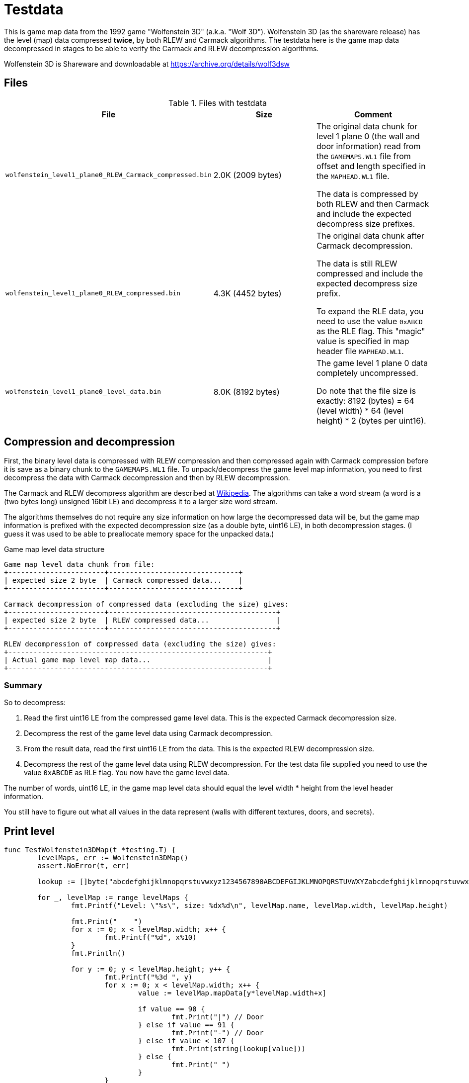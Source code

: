 = Testdata

This is game map data from the 1992 game "Wolfenstein 3D" (a.k.a. "Wolf 3D").
Wolfenstein 3D (as the shareware release) has the level (map) data compressed *twice*, by both RLEW and Carmack algorithms. The testdata here is the game map data decompressed in stages to be able to verify the Carmack and RLEW decompression algorithms.

Wolfenstein 3D is Shareware and downloadable at https://archive.org/details/wolf3dsw


== Files

.Files with testdata
|===
|File |Size |Comment

|`wolfenstein_level1_plane0_RLEW_Carmack_compressed.bin`|2.0K (2009 bytes)|The original data chunk for level 1 plane 0 (the wall and door information) read from the `GAMEMAPS.WL1` file from offset and length specified in the `MAPHEAD.WL1` file.

The data is compressed by both RLEW and then Carmack and include the expected decompress size prefixes.

|`wolfenstein_level1_plane0_RLEW_compressed.bin`|4.3K (4452 bytes)|The original data chunk after Carmack decompression.

The data is still RLEW compressed and include the expected decompress size prefix. +

To expand the RLE data, you need to use the value `0xABCD` as the RLE flag. This "magic" value is specified in map header file `MAPHEAD.WL1`.

|`wolfenstein_level1_plane0_level_data.bin`|8.0K (8192 bytes)|The game level 1 plane 0 data completely uncompressed.

Do note that the file size is exactly: 8192 (bytes) = 64 (level width) * 64 (level height) * 2 (bytes per uint16).
|===

== Compression and decompression

First, the binary level data is compressed with RLEW compression and then compressed again with Carmack compression before it is save as a binary chunk to the `GAMEMAPS.WL1` file.
To unpack/decompress the game level map information, you need to first decompress the data with Carmack decompression
and then by RLEW decompression.

The Carmack and RLEW decompress algorithm are described at https://moddingwiki.shikadi.net/wiki/GameMaps_Format[Wikipedia].
The algorithms can take a word stream (a word is a (two bytes long) unsigned 16bit LE) and decompress it to a larger size word stream.

The algorithms themselves do not require any size information on how large the decompressed data will be,
but the game map information is prefixed with the expected decompression size (as a double byte, uint16 LE),
in both decompression stages. (I guess it was used to be able to preallocate memory space for the unpacked data.)

.Game map level data structure
----
Game map level data chunk from file:
+-----------------------+-------------------------------+
| expected size 2 byte  | Carmack compressed data...    |
+-----------------------+-------------------------------+

Carmack decompression of compressed data (excluding the size) gives:
+-----------------------+----------------------------------------+
| expected size 2 byte  | RLEW compressed data...                |
+-----------------------+----------------------------------------+

RLEW decompression of compressed data (excluding the size) gives:
+--------------------------------------------------------------+
| Actual game map level map data...                            |
+--------------------------------------------------------------+
----

=== Summary

So to decompress:

1. Read the first uint16 LE from the compressed game level data. This is the expected Carmack decompression size.
2. Decompress the rest of the game level data using Carmack decompression.
3. From the result data, read the first uint16 LE from the data. This is the expected RLEW decompression size.
4. Decompress the rest of the game level data using RLEW decompression. For the test data file supplied you need to use the value `0xABCDE` as RLE flag. You now have the game level data.

The number of words, uint16 LE, in the game map level data should equal the level width * height from the level header information.

You still have to figure out what all values in the data represent (walls with different textures, doors, and secrets).

== Print level

[source,go]
----
func TestWolfenstein3DMap(t *testing.T) {
	levelMaps, err := Wolfenstein3DMap()
	assert.NoError(t, err)

	lookup := []byte("abcdefghijklmnopqrstuvwxyz1234567890ABCDEFGIJKLMNOPQRSTUVWXYZabcdefghijklmnopqrstuvwxyz1234567890ABCDEFGIJKLMNOPQRSTUVWXYZ")

	for _, levelMap := range levelMaps {
		fmt.Printf("Level: \"%s\", size: %dx%d\n", levelMap.name, levelMap.width, levelMap.height)

		fmt.Print("    ")
		for x := 0; x < levelMap.width; x++ {
			fmt.Printf("%d", x%10)
		}
		fmt.Println()

		for y := 0; y < levelMap.height; y++ {
			fmt.Printf("%3d ", y)
			for x := 0; x < levelMap.width; x++ {
				value := levelMap.mapData[y*levelMap.width+x]

				if value == 90 {
					fmt.Print("|") // Door
				} else if value == 91 {
					fmt.Print("-") // Door
				} else if value < 107 {
					fmt.Print(string(lookup[value]))
				} else {
					fmt.Print(" ")
				}
			}
			fmt.Println()
		}
	}
}
----

----
Level: "Wolf1 Map1", size: 64x64
    0123456789012345678901234567890123456789012345678901234567890123
  0 bbbbbbbbbbbbbbbbbbbbbbbbbbbbbbbbbbbbbbbbbbbbbbbbbbbbbbbbbbbbbbbb
  1 bbbbbbbbbbbbbbbbbbbbbbbbbbbbbbbbbbbbbbbbbbbbbbbbbbbbbbbbbbbbbbbb
  2 bbbbbbbbbbbbbbbbbbbbbbbbbbbbbbbbbbbbbbbbbbbbbbbbbbbbbbbbbbbbbbbb
  3 bbbbbbbbbbbbbbbbbbbbbbbbbbbbbbbbbbbbbbbbbbbbbbbbbbbbbbbbbbbbbbbb
  4 bbbbbbbbbbbbbbbbbbbbbbbbbbbbbbbbbbbbbbbbbbbbbbbbbbbbbbbbbbbbbbbb
  5 bbbbbbbbbbbbbbbbbbbbbbbbbbbbbbbbbbbbbbbbbbbbbbbbbbbbbbbbbbbbbbbb
  6 bbbbbbbbbbbbbbbbbbbbbbbbbbbbmmmmmmmmmmmmmmmbbbbbbbbbbbbbbbbbbbbb
  7 bbbbbbbbbbbbbbbbbbbbbbbbbbbbmmmkmmmmmkmmmmmbbbbbbbbbbbbbbbbbbbbb
  8 bbbbbbbbbbbbbbbbbbbbbbbbbbbbm           mmmmmmbbbbbbbbbbbbbbbbbb
  9 bbbbbb    bbbbbbbbbccbccdbcbk           kmmmmmbbbbbbbbbbbbbbbbbb
 10 bbbbbb    bbbbbbbc          m           m   mmbbbbbbbbbbbbbbbbbb
 11 bbbbbb     bbbbbbb          |           | K kmbbbbbbbbbbbbbbbbbb
 12 bbbbbb     bbbbbbc          m           m   mmbbbbbbbbbbbbbbbbbb
 13 bbbbbbcgbcecbgbbbb   bbbdbbcl           lmmmmmbbbbbbbbbbbbbbbbbb
 14 bbbbbc         cbb   bbbbbbbm           mmmmmmbbbbbbbbbbbbbbbbbb
 15 bbbbbd         dbc   bcbbbbbmmmkmm-mmkmmmmbbbbbbbbbbbbbbbbbbbbbb
 16 bbbbbb         c       bbbbbmmmmm   mmmmmmbbbbbbbbbbbbbbbbbbbbbb
 17 bbbbbc         |       bbbbbbbmmm   mmmmmmbbbbbbbbbbbbbbbbbbbbbb
 18 ccccbb         b       bbbbbbbmml   lmbbbbbbbbbbbbbbbbbbbbbbbbbb
 19 bcbcbd         dbcbgbcbbcbbbbbmmm   mmbbbbbbbbbbbbbbbbbbbbbbbbbb
 20 c   bb         bbbbbbbbbbbmmmmmmm   mmmmbbbbbbbbbbbbbbbbbbbbbbbb
 21 b   cbcgbb-bbgcbbbbbbbbbbbmmmmmmm   mmmmbbbbbbbbbbbbbbbbbbbbbbbb
 22 b   bbbbb   cbbbbbbbbbbbbbmm  kK      mmbbbbbbbbbbbbbbbbbbbbbbbb
 23 cb-bbbbbd   dbbbbbbbbbbbbbmm  mmm   mmmmbbbbbbbbbbbbbbbbbbbbbbbb
 24 b   bbcbb   cbbbbbbbbbbbbbmm  mmm   mmmmbbbbbbbbbbbbbbbbbbbbbbbb
 25 b   c   b   bbbbbbbbbbbbbbmm  mmm   mmmmbbbbbbbbbbbbbbbbbbbbbbbb
 26 b       d   dbbbbbbbbbbbbbmmmmmmk   kmbbbbbbbbbbbbbbbbbbbbbbbbbb
 27 b   b   c   bbbbbbbbbbbbbbmmmmmmm   mmbbbbbbbbbbbbbbjjjjjjjjjjjj
 28 c   bcbcbb-bbcbbbbbbbbbbbbbbbbbbmk-kmcccccccbbbbbbbbjiijiiijjjij
 29 d   db         bbbbbbbbbbbcbcbdc     bdbcbbcbbbbbbbbji        ij
 30 c   bc         dbbbbbbbbbbb               ccjjjjjjjjji        jj
 31 b   bc         bbbbbbbbbbbg               gjiiijiiijji        ij
 32 b    b         cbbbbbbbbbbb                j         i        jj
 33 b    |         dbbbbbbbbbbc                |         |        fj
 34 b    b         bbbbbbbbbbbc                i         j        jj
 35 b   bb         ccbbbbbbbbbg               giii    jjii        ij
 36 c   bb         dbbbbbbbbbbc               cccii  iiiij        jj
 37 b   bb         bbbbbbbbbbbbbebcb     bcebcbcbij  jiiji        ij
 38 e   ebcbbc-bbccbbbbbbbbbbbbbbbbbii-jiiccccccbij  iijjjji ji jijj
 39 b   cbbbb   bbbbbbbbbbbbbbbbbbbii   jibbbbbbbii  jijjjijjjjjjjjj
 40 b   bbbbc   cbbbbbbbbbbbbbbbbbbij   jibbbbbbbij  iijjjjjjjjjjjjj
 41 c   b   b   bbbbbbbbbbbbbbbbbbbii   jibbbbbbbii  jiiiiiiiiiiiibb
 42 b       d   dbbbbbbbbbbbbbbbbbbij   iibbbbbbbij  iij i j j ijibb
 43 c   c   c   cbbbbbbbbbbbbbbbbbbij   jibbbbbbbii   i         iibb
 44 c   bbcbb   cbbbbcbbbbbbbbbbbbbii   iibbbbbbbii   |         fibb
 45 b   cbcbc   bcbccdbcbgcbcbbbbbbij   ijbbbbbbbij   i         iibb
 46 c                c      dvbbbbbii   jibbbbbbbiijiiij i i i ijibb
 47 c                |      D vbbbbij   jibbbbbbbiiiiiiiiiiiiiiiiibb
 48 b                b     Kdvbbbbbij   iibbbbbbbbbbbbbbbbbbbbbbbbbb
 49 bccbccbccbebbbcbbbbcbgbcbbcbiiiii   jiiiiiibbbbbbbbbbbbbbbbbbbbb
 50 bbbbbbbbbbvd  b  b  bbbbbbbiijijii-iiiiijiibbbbbbbbbbbbbbbbbbbbb
 51 bbbbbbbbbv D  b  b cbbbbbbij    i   i    jibbbbbbbbbbbbbbbbbbbbb
 52 bbbbbbbbbbvd     bbbbbbbbbii    |   |    jibbbbbbbbbbbbbbbbbbbbb
 53 bbbbbbbbbbbbbbbbbbbbbbbbbbii    i   i    jibbbbbbbbbbbbbbbbbbbbb
 54 bbbbbbbbbbbbb  bbbbbbbbbbbij    j   j    jibbbbbbbbbbbbbbbbbbbbb
 55 bbbbbbbbbbbbb  bbbbbbbbbbbiiijiij   iiiiiiibbbbbbbbbbbbbbbbbbbbb
 56 bbbbbbbbbbbbbbbbbbbbbbbbbbii    i   i    iibbbbbbbbbbbbbbbbbbbbb
 57 bbbbbbbbbbbbbbbbbbbbbbbbbbij    |   |    jibbbbbbbbbbbbbbbbbbbbb
 58 bbbbbbbbbbbbbbbbbbbbbbbbbbii    i   i    iibbbbbbbbbbbbbbbbbbbbb
 59 bbbbbbbbbbbbbbbbbbbbbbbbbbiijjiij   jiijiiibbbbbbbbbbbbbbbbbbbbb
 60 bbbbbbbbbbbbbbbbbbbbbbbbbbii             iibbbbbbbbbbbbbbbbbbbbb
 61 bbbbbbbbbbbbbbbbbbbbbbbbbbij             iibbbbbbbbbbbbbbbbbbbbb
 62 bbbbbbbbbbbbbbbbbbbbbbbbbbii             iibbbbbbbbbbbbbbbbbbbbb
 63 bbbbbbbbbbbbbbbbbbbbbbbbbbiifjifijhijfjifiibbbbbbbbbbbbbbbbbbbbb
----
